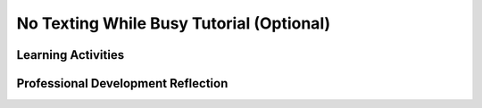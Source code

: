 .. raw:: html 

   <div class="logo-header"  id="teacher-logo"  > <img class="align-center" src="../_static/Mobile_CSP_Logo_White_transparent.png" width="250px"/> </div>

No Texting While Busy Tutorial (Optional)
============================================

.. raw:: html

	<!-- Copy these lines to the top of the lesson's HTML code.  -->
	<script type="text/javascript" src="https://code.jquery.com/jquery-1.11.3.min.js"></script>
	<script type="text/javascript" src="assets/lib/lessons/tipped.js"></script>
	<script type="text/javascript" src="assets/lib/Framework2020.js"></script>
	<link rel="stylesheet" href="//code.jquery.com/ui/1.11.4/themes/smoothness/jquery-ui.css">
	<link rel="stylesheet" type="text/css" href="assets/lib/lessons/tipped.css">
	<link rel="stylesheet" type="text/css" href="assets/lib/lessons/lessons.css">
	<script src="//code.jquery.com/ui/1.11.4/jquery-ui.js"></script>
	<script>
	$(document).ready(function() {
	     generateFrameworkTable(EKmapping['9.12']);
	     generateHovers();
	 }); 
	
	</script>
	
	<p class="overview"><a target="_blank" href="https://runestone.academy/runestone/books/published/mobilecsp/Unit9-Beyond-AP/No-Texting-App.html" title="">This lesson</a> explroes the use of the texting component in App Inventor. Specifically, it shows how it can be used to solve a problem — texting while driving — that can cause car accidents. </p>
	
	<table border id="genTable" class="framework" width="100%"></table>
	
	<div class="pd yui-wk-div">
	 <h3>Professional Development</h3> 
	 <p><b>The Student Lesson:</b> Complete the activities for <a href="https://runestone.academy/runestone/books/published/mobilecsp/Unit9-Beyond-AP/No-Texting-App.html" target="_blank" title="">Mobile CSP Lesson 9.12 No Texting While Busy Tutorial</a>.
	 </p>
	</div>
	
	<h3>Materials</h3>
	<p></p>
	<ul>
	  <li>Computer lab with projection system</li> 
	  <li>Android devices or emulator</li>
	  <li><a href="https://docs.google.com/a/css.edu/document/d/1veiuWIh1Fs4e4ABSLepQScKcXUOSC1kkkUTmZ4EWNlM/edit" target="_blank">Solutions</a> to enhancements</li>
	</ul>
	
	
Learning Activities
-----------------------

.. raw:: html

	<h3 id="est-length">Estimated Length: 90 minutes</h3>
	<p></p>
	
	<ul>
	  <li><b>Hook/Motivation (10 minutes):</b> Ask the students: What is SMS? What is the No Texting While Driving campaign? What are the laws in your state about driving and using mobile devices?
	  <ul>
	     <li>SMS stands for short message service, also known as texting.</li>
	     <li>Here is a <a href="http://www.itcanwait.com/" target="_blank">one campaign</a> sponsored by AT&amp;T.</li>
	     <li>Students should understand the social implications that this campaign has had, especially because of the app.</li>
	  </ul>
	    </li>
	 <li><b>Experiences and Explorations (30 minutes):</b> Lead the students through the No Texting While Busy tutorial. Allow faster students to follow the tutorial on their own. Have the students complete the enhancements found at the bottom of the tutorial.</li>
	 <li><b>Rethink, Reflect and/or Revise (5 minutes):</b> Review the lesson, including how the Texting component was used. Have the students try to complete the interactive exercises and complete a reflection in their portfolio. Any unfinished work should be assigned as homework.</li>
	</ul>
	
	<div id="accordion">
	<h3 class="ap-classroom">AP Classroom</h3>
	 <div class="yui-wk-div">
	 <p>The College Board's <a href="http://myap.collegeboard.org" target="_blank" title="AP Classroom Site">AP Classroom</a> provides a question bank and Topic Questions. You may create a formative assessment quiz in AP Classroom, assign the quiz (a set of questions), and then review the results in class to identify and address any student misunderstandings.The following are suggested topic questions that you could assign once students have completed this lesson.</p>
	   <h4>Suggested Topic Questions:</h4>
	</div>
	<h3 class="assessment">Assessment Opportunities</h3>
	 <div>
	   <p>You can examine students’ work on the interactive exercise and their reflection portfolio entries to assess their progress on the following learning objectives. If students are able to do what is listed there, they are ready to move on to the next lesson.</p>
	   <ul>
	     <li><i><b>Interactive Exercises:</b></i> </li>
	     <li><i><b>Portfolio Reflections:</b></i>
	         <br>LO X.X.X - Students should be able to ...
	     </li>
	     <li><i><b>In the XXX App, look for:</b></i>
	     </li>
	   </ul>
	 </div>
	 
	 <h3 class="diff-practice">Differentiation: More Practice</h3>
	 <div>
	   <p>If students are struggling with lesson concepts, have them review the following resources:</p>
	   <ul>
	     <li>AI Documentation: <a href="http://ai2.appinventor.mit.edu/reference/components/social.html#Texting" target="_blank">Texting component</a></li>
	     <li>AppIventor.org: <a href="http://www.appinventor.org/bookChapters/chapter4.pdf" target="_blank">This chapter</a> includes more information on the tutorial</li>
	   </ul>
	 </div>
	 
	 <h3 class="diff-enrich">Differentiation: Enrichment</h3>
	 <div>
	   <p>Have students brainstorm other enhancements they could add to the app. What other features would they like in an app?</p>
	 </div>
	
	 <h3 class="bk-knowledge">Background Knowledge</h3>
	 <div>
	   <ul>  
	     <li>This lesson requires setting up Google Voice on your device if the device you are using to test the app does not have a texting service plan. The <a href="https://docs.google.com/document/d/1NwBaKgSkpW18titqPSnlKINEUykb67il4IfTa9umYDI/edit?usp=sharing">text version of the student lesson </a> covers this in detail.</li>
	     <li><a href="http://ai2.appinventor.mit.edu/reference/components/social.html#Texting" target="_blank">AI2 documentation on the Texting component</a></li>
	     <li><a href="http://www.fcc.gov/guides/texting-while-driving" target="_blank">Information from the FCC (Federal Communications Commission)</a> on texting and driving</li>
	     <li><a href="http://www.itcanwaitsimulator.org/" target="_blank">Texting While Driving Simulator</a></li>
	   </ul>
	 </div>
	
	
	 
	</div> <!-- accordion -->
	
	<div class="pd yui-wk-div">

Professional Development Reflection
----------------------------------------------

.. raw:: html

	 <p>Discuss the following questions with other teachers in your professional development program.</p>
	 <ul>  
	   <li>How is computing used to solve a problem in the No Texting While Driving tutorial? <div class="hover eu yui-wk-div" data-id="1.2">[EU 1.2]</div></li>  <!-- for an EU -->
	 </ul>
	 
	 <!-- These are the PD exit slips.  We should have corresponding exit slips for use after the classroom lesson. -->
	 <question quid="5389831567835136" weight="0" instanceid="amRv3MWnHvRJ"></question>
	 <question quid="5183027818790912" weight="0" instanceid="O4tnErl7HCpt"></question>
	
	</div>
	
